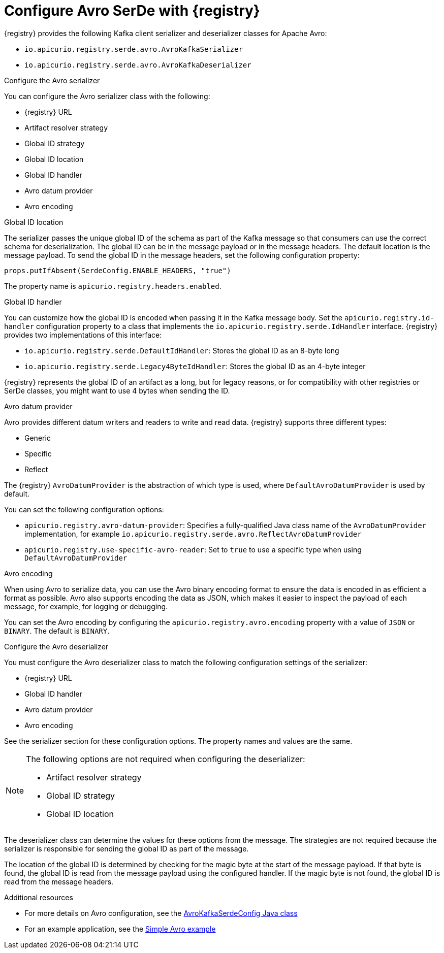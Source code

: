// Module included in the following assemblies:
//  assembly-using-kafka-client-serdes

[id='registry-serdes-types-avro-{context}']
= Configure Avro SerDe with {registry}

[role="_abstract"]
{registry} provides the following Kafka client serializer and deserializer classes for Apache Avro:

* `io.apicurio.registry.serde.avro.AvroKafkaSerializer`
* `io.apicurio.registry.serde.avro.AvroKafkaDeserializer`

.Configure the Avro serializer

You can configure the Avro serializer class with the following:

* {registry} URL
* Artifact resolver strategy 
* Global ID strategy 
* Global ID location
* Global ID handler
* Avro datum provider
* Avro encoding

.Global ID location
The serializer passes the unique global ID of the schema as part of the Kafka message so that consumers can use the correct schema for deserialization. The global ID can be in the message payload or in the message headers. The default location is the message payload. To send the global ID in the message headers, set the following configuration property:
----
props.putIfAbsent(SerdeConfig.ENABLE_HEADERS, "true")
----
The property name is `apicurio.registry.headers.enabled`.


.Global ID handler
You can customize how the global ID is encoded when passing it in the Kafka message body. Set
the `apicurio.registry.id-handler` configuration property to a class that implements the
`io.apicurio.registry.serde.IdHandler` interface. {registry} provides two implementations of this interface:

* `io.apicurio.registry.serde.DefaultIdHandler`: Stores the global ID as an 8-byte long
* `io.apicurio.registry.serde.Legacy4ByteIdHandler`:  Stores the global ID as an 4-byte integer

{registry} represents the global ID of an artifact as a long, but for legacy reasons, or for compatibility with other registries or SerDe classes, you might want to use 4 bytes when sending the ID.

.Avro datum provider
Avro provides different datum writers and readers to write and read data. {registry} supports three different types:

* Generic
* Specific
* Reflect

The {registry} `AvroDatumProvider` is the abstraction of which type is used, where `DefaultAvroDatumProvider` is used by default.

You can set the following configuration options:

* `apicurio.registry.avro-datum-provider`: Specifies a fully-qualified Java class name of the `AvroDatumProvider` implementation, for example `io.apicurio.registry.serde.avro.ReflectAvroDatumProvider`
* `apicurio.registry.use-specific-avro-reader`: Set to `true` to use a specific type when using `DefaultAvroDatumProvider`

.Avro encoding

When using Avro to serialize data, you can use the Avro binary encoding format to ensure the data is encoded in as efficient a format as possible. Avro also supports encoding the data as JSON, which makes it easier to inspect the payload of each message, for example, for logging or debugging. 

You can set the Avro encoding by configuring the `apicurio.registry.avro.encoding` property with a value of `JSON` or `BINARY`. The default is `BINARY`.

.Configure the Avro deserializer

You must configure the Avro deserializer class to match the following configuration settings of the serializer:

* {registry} URL
* Global ID handler
* Avro datum provider
* Avro encoding

See the serializer section for these configuration options. The property names and values are the same.

[NOTE] 
====
The following options are not required when configuring the deserializer:

* Artifact resolver strategy 
* Global ID strategy
* Global ID location
====

The deserializer class can determine the values for these options from the message. The strategies are not required because the serializer is responsible for sending the global ID as part of the message. 

The location of the global ID is determined by checking for the magic byte at the start of the message payload. If that byte is found, the global ID is read from the message payload using the configured handler.  If the magic byte is not found, the global ID is read from the message headers.

[role="_additional-resources"]
.Additional resources

* For more details on Avro configuration, see the link:https://github.com/Apicurio/apicurio-registry/blob/master/serdes/avro-serde/src/main/java/io/apicurio/registry/serde/avro/AvroKafkaSerdeConfig.java[AvroKafkaSerdeConfig Java class]
* For an example application, see the link:https://github.com/Apicurio/apicurio-registry-examples[Simple Avro example]
